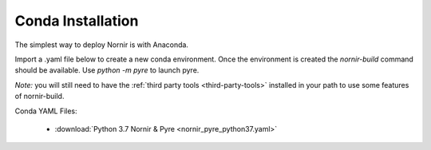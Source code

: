 .. _conda:

==================
Conda Installation
==================

The simplest way to deploy Nornir is with Anaconda.  

Import a .yaml file below to create a new conda environment.  Once the environment is created the `nornir-build` command should be available.  Use `python -m pyre` to launch pyre.

*Note:* you will still need to have the :ref:`third party tools <third-party-tools>` installed in your path to use some features of nornir-build.

Conda YAML Files:

    *  :download:`Python 3.7 Nornir & Pyre <nornir_pyre_python37.yaml>`